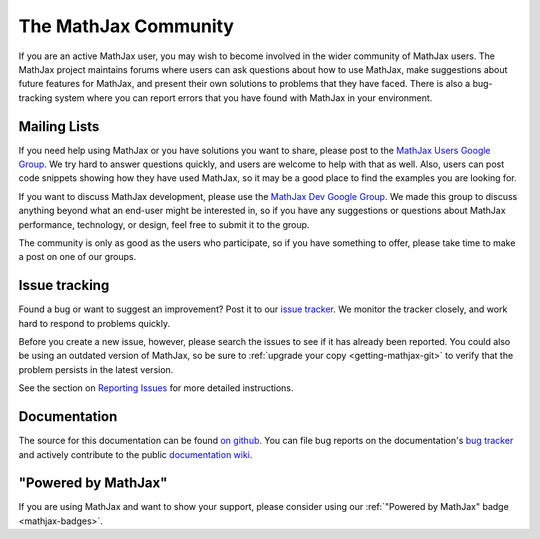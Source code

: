 .. _MathJax-community:

*********************
The MathJax Community
*********************

If you are an active MathJax user, you may wish to become involved in
the wider community of MathJax users.  The MathJax project maintains
forums where users can ask questions about how to use MathJax, make
suggestions about future features for MathJax, and present their own
solutions to problems that they have faced.  There is also a
bug-tracking system where you can report errors that you have found
with MathJax in your environment.


.. _community-forums:


Mailing Lists
=============

If you need help using MathJax or you have solutions you want to share, please
post to the `MathJax Users Google Group
<https://groups.google.com/forum/#!forum/mathjax-users>`_. We try hard to answer
questions quickly, and users are welcome to help with that as well. Also, users
can post code snippets showing how they have used MathJax, so it may be a good
place to find the examples you are looking for.

If you want to discuss MathJax development, please use the `MathJax Dev Google
Group <https://groups.google.com/forum/#!forum/mathjax-dev>`_. We made this group
to discuss anything beyond what an end-user might be interested in, so if you
have any suggestions or questions about MathJax performance, technology, or
design, feel free to submit it to the group.

The community is only as good as the users who participate, so if
you have something to offer, please take time to make a post on one of
our groups.


.. _community-tracker:

Issue tracking
==============

Found a bug or want to suggest an improvement? Post it to our `issue tracker
<http://github.com/mathjax/MathJax/issues>`_. We monitor the tracker closely,
and work hard to respond to problems quickly.

Before you create a new issue, however, please search the issues to see if it
has already been reported. You could also be using an outdated version of
MathJax, so be sure to :ref:`upgrade your copy <getting-mathjax-git>` to verify
that the problem persists in the latest version.

See the section on `Reporting Issues <reporting-issues>`_ for more detailed instructions.


.. _community-documentation:

Documentation
=============

The source for this documentation can be found 
`on github <https://github.com/mathjax/mathjax-docs/>`_.
You can file bug  reports on the documentation's 
`bug tracker <https://github.com/mathjax/mathjax-docs/issues>`_ and actively
contribute to the public `documentation wiki <https://github.com/mathjax/mathjax-docs/wiki>`_.


.. _badge:

"Powered by MathJax"
====================

If you are using MathJax and want to show your support, please consider using
our  :ref:`"Powered by MathJax" badge
<mathjax-badges>`.
